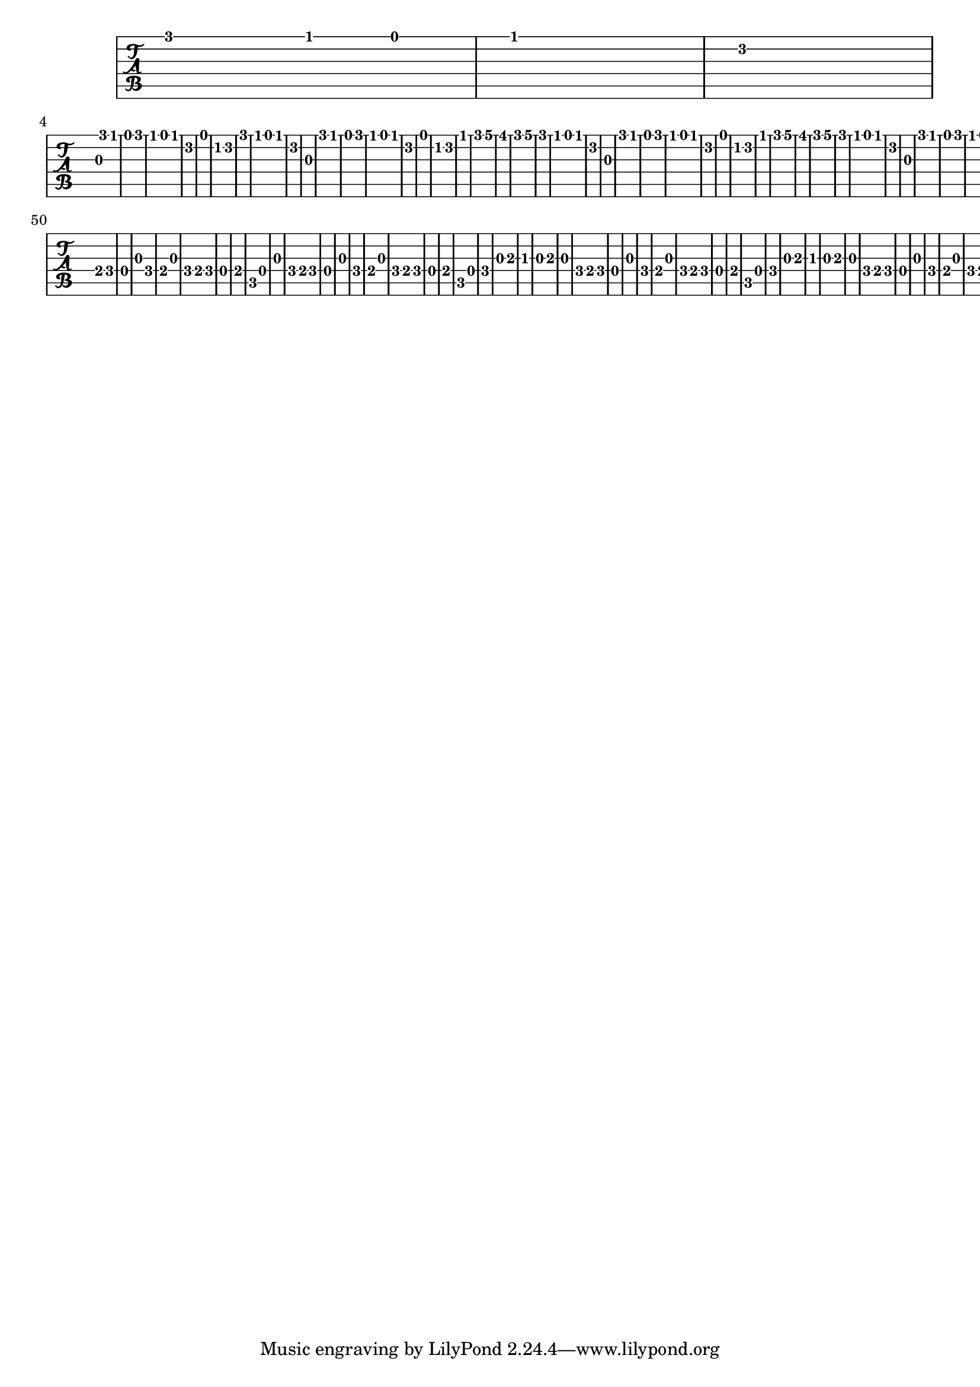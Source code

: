 
    \version "2.24.2"
    \paper { #(set-paper-size "a4") }
    \score { <<
    \new TabStaff {
    <g'>2
 <f'>4
 <e'>4
 <f'>1
 <d'>1
 <g>4
 <g'>2
 <f'>2
 <e'>2
 <g'>2
 <f'>4
 <e'>4
 <f'>1
 <d'>1
 <e'>2
 <c'>2
 <d'>1
 <g'>2
 <f'>4
 <e'>4
 <f'>1
 <d'>1
 <g>2
 <g'>2
 <f'>2
 <e'>2
 <g'>2
 <f'>4
 <e'>4
 <f'>1
 <d'>1
 <e'>2
 <c'>2
 <d'>1
 <f'>2
 <g'>2
 <a'>1
 <as'>2
 <g'>2
 <a'>1
 <g'>2
 <f'>4
 <e'>4
 <f'>1
 <d'>1
 <g>2
 <g'>2
 <f'>2
 <e'>2
 <g'>2
 <f'>4
 <e'>4
 <f'>1
 <d'>1
 <e'>2
 <c'>2
 <d'>1
 <f'>2
 <g'>2
 <a'>1
 <as'>2
 <g'>2
 <a'>1
 <g'>2
 <f'>4
 <e'>4
 <f'>1
 <d'>1
 <g>2
 <g'>2
 <f'>2
 <e'>2
 <g'>2
 <f'>4
 <e'>4
 <f'>1
 <d'>1
 <e'>2
 <c'>2
 <d'>1
 <g>1
 <f>4
 <e>4
 <f>1
 <d>1
 <g>2
 <f>2
 <e>2
 <g>2
 <f>4
 <e>4
 <f>1
 <d>1
 <e>2
 <c>2
 <d>1
 <g>2
 <f>4
 <e>4
 <f>1
 <d>1
 <g>1
 <f>2
 <e>2
 <g>2
 <f>4
 <e>4
 <f>1
 <d>1
 <e>2
 <c>2
 <d>1
 <f>2
 <g>2
 <a>1
 <as>2
 <g>2
 <a>1
 <g>2
 <f>4
 <e>4
 <f>1
 <d>1
 <g>1
 <f>2
 <e>2
 <g>2
 <f>4
 <e>4
 <f>1
 <d>1
 <e>2
 <c>2
 <d>1
 <f>2
 <g>2
 <a>1
 <as>2
 <g>2
 <a>1
 <g>2
 <f>4
 <e>4
 <f>1
 <d>1
 <g>1
 <f>2
 <e>2
 <g>2
 <f>4
 <e>4
 <f>1
 <d>1
 <e>2
 <c>2
 <d>1

        }
        >>
        \layout { }
    }
    